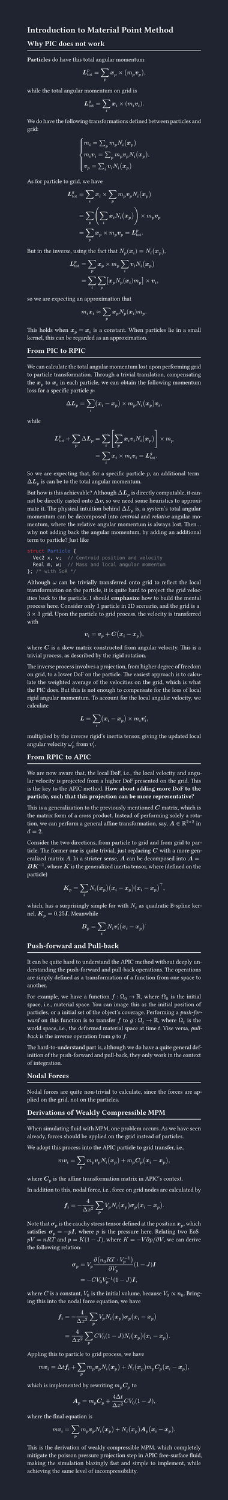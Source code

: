 #set page(fill: rgb("1F2430"))
#set page(width: 148mm, height: auto)

#let foreground = rgb("FDFDFD")
#set text(foreground)
#set par(justify: true)

= Introduction to Material Point Method

== Why PIC does not work

#line(length: 100%, stroke: foreground)

*Particles* do have this total angular momentum:
$
  bold(L)_"tot"^p = sum_p bold(x)_p times (m_p bold(v)_p),
$
while the total angular momentum on grid is
$
  bold(L)_"tot"^g = sum_i bold(x)_i times (m_i bold(v)_i).
$
We do have the following transformations defined between particles and grid:
$
  cases(
    m_i = sum_p m_p N_i (bold(x)_p),
    m_i bold(v)_i = sum_p m_p bold(v)_p N_i (bold(x)_p),
    bold(v)_p = sum_i bold(v)_i N_i (bold(x)_p),
  ).
$
As for particle to grid, we have
$
  bold(L)_"tot"^g
  & = sum_i bold(x)_i times sum_p m_p bold(v)_p N_i (bold(x)_p) \
  & = sum_p (sum_i bold(x)_i N_i (bold(x)_p)) times m_p bold(v)_p \
  & = sum_p bold(x)_p times m_p bold(v)_p = bold(L)_"tot"^p.
$
But in the inverse, using the fact that $N_p (bold(x)_i) = N_i (bold(x)_p)$,
$
  bold(L)_"tot"^p
  & = sum_p bold(x)_p times m_p sum_i bold(v)_i N_i (bold(x)_p) \
  & = sum_i sum_p [bold(x)_p N_p (bold(x)_i) m_p] times bold(v)_i,
$
so we are expecting an approximation that
$
  m_i bold(x)_i approx sum_p bold(x)_p N_p (bold(x)_i) m_p.
$

This holds when $bold(x)_p = bold(x)_i$ is a constant. When particles lie in a small kernel, this can be regarded as an approximation.

== From PIC to RPIC

#line(length: 100%, stroke: foreground)

We can calculate the total angular momentum lost upon performing grid to particle transformation.
Through a trivial translation, compensating the $bold(x)_p$ to $bold(x)_i$ in each particle, we can obtain the following momentum loss for a specific particle $p$:
$ Delta bold(L)_p = sum_i (bold(x)_i - bold(x)_p) times m_p N_i (bold(x)_p) bold(v)_i, $
while
$
  bold(L)_"tot"^p + sum_p Delta bold(L)_p
  & = sum_i [sum_p bold(x)_i bold(v)_i N_i (bold(x)_p)] times m_p \
  & = sum_i bold(x)_i times m_i bold(v)_i = bold(L)_"tot"^g.
$
So we are expecting that, for a specific particle $p$, an additional term $Delta bold(L)_p$ is can be to the total angular momentum.

But how is this achievable? Although $Delta bold(L)_p$ is directly computable, it cannot be directly casted onto $Delta bold(v)$, so we need some heuristics to approximate it.
The physical intuition behind $Delta L_p$ is, a system's total angular momentum can be decomposed into _centroid_ and _relative_ angular momentum, where the relative angular momentum is always lost.
Then... why not adding back the angular momentum, by adding an additional term to particle? Just like ```cpp
struct Particle {
  Vec2 x, v;  // Centroid position and velocity
  Real m, w;  // Mass and local angular momentum
}; /* with SoA */
```

Although $omega$ can be trivially transferred onto grid to reflect the local transformation on the particle, it is quite hard to project the grid velocities back to the particle.
I should *emphasize* how to build the mental process here. Consider only $1$ particle in 2D scenario, and the grid is a $3 times 3$ grid.
Upon the particle to grid process, the velocity is transferred with
$
  bold(v)_i = bold(v)_p + bold(C) (bold(x)_i - bold(x)_p),
$
where $bold(C)$ is a #link("https://en.wikipedia.org/wiki/Skew-symmetric_matrix")[skew matrix] constructed from angular velocity. This is a trivial process, as described by the rigid rotation.

The inverse process involves a projection, from higher degree of freedom on grid, to a lower DoF on the particle. The easiest approach is to calculate the weighted average of the velocities on the grid, which is what the PIC does.
But this is not enough to compensate for the loss of local rigid angular momentum.
To account for the local angular velocity, we calculate
$
  bold(L) = sum_i (bold(x)_i - bold(x)_p) times m_i bold(v)'_i,
$
multiplied by the inverse rigid's inertia tensor, giving the updated local angular velocity $omega'_p$ from $bold(v)'_i$.

== From RPIC to APIC

#line(length: 100%, stroke: foreground)

We are now aware that, the local DoF, i.e., the local velocity and angular velocity is projected from a higher DoF presented on the grid.
This is the key to the APIC method.
*How about adding more DoF to the particle, such that this projection can be more representative?*

This is a generalization to the previously mentioned $bold(C)$ matrix, which is the matrix form of a cross product.
Instead of performing solely a rotation, we can perform a general affine transformation, say, $bold(A) in RR^(2 times 2)$ in $d = 2$.

Consider the two directions, from particle to grid and from grid to particle.
The former one is quite trivial, just replacing $bold(C)$ with a more generalized matrix $A$.
In a stricter sense, $bold(A)$ can be decomposed into $bold(A) = bold(B) bold(K)^(-1)$, where $bold(K)$ is the generalized inertia tensor, where (defined on the particle)
$
  bold(K)_p = sum_i N_i (bold(x)_p) (bold(x)_i - bold(x)_p) (bold(x)_i - bold(x)_p)^top,
$
which, has a surprisingly simple for with $N_i$ as quadratic B-spline kernel, $bold(K)_p = 0.25 bold(I)$.
Meanwhile
$
  bold(B)_p = sum_i N_i bold(v)'_i (bold(x)_i - bold(x)_p)^.
$

== Push-forward and Pull-back

#line(length: 100%, stroke: foreground)

It can be quite hard to understand the APIC method without deeply understanding the push-forward and pull-back operations.
The operations are simply defined as a transformation of a function from one space to another.

For example, we have a function $f: Omega_0 arrow RR$, where $Omega_0$ is the initial space, i.e., material space. You can image this as the initial position of particles, or a initial set of the object's coverage.
Performing a _push-forward_ on this function is to transfer $f$ to $g: Omega_t arrow RR$, where $Omega_t$ is the world space, i.e., the deformed material space at time $t$. 
Vise versa, _pull-back_ is the inverse operation from $g$ to $f$.

The hard-to-understand part is, although we do have a quite general definition of the push-forward and pull-back, they only work in the context of integration.

== Nodal Forces

#line(length: 100%, stroke: foreground)

Nodal forces are quite non-trivial to calculate, since the forces are applied on the grid, not on the particles.

== Derivations of Weakly Compressible MPM

#line(length: 100%, stroke: foreground)

When simulating fluid with MPM, one problem occurs.
As we have seen already, forces should be applied on the grid instead of particles.

We adopt this process into the APIC particle to grid transfer, i.e.,
$
  m bold(v)_i = sum_p m_p bold(v)_p N_i (bold(x)_p) + m_p bold(C)_p (bold(x)_i - bold(x)_p),
$
where $bold(C)_p$ is the affine transformation matrix in APIC's context.

In addition to this, nodal force, i.e., force on grid nodes are calculated by
$
  bold(f)_i = -(4) / (Delta x^2) sum_p V_p N_i (bold(x)_p) bold(sigma)_p (bold(x)_i - bold(x)_p).
$

Note that $bold(sigma)_p$ is the cauchy stress tensor defined at the position $bold(x)_p$, which satisfies $bold(sigma)_p = -p bold(I)$, where $p$ is the pressure here.
Relating two EoS $p V = n R T$ and $p = K (1 - J)$, where $K = -V partial p \/ partial V$, we can derive the following relation:
$
  bold(sigma)_p
  & = V_p (partial (n_0 R T dot V_p^(-1))) / (partial V_p) (1 - J) bold(I) \
  & = -C V_0 V_p^(-1) (1 - J) bold(I),
$
where $C$ is a constant, $V_0$ is the initial volume, because $V_0 prop n_0$.
Bringing this into the nodal force equation, we have
$
  bold(f)_i
  & = -(4) / (Delta x^2) sum_p V_p N_i (bold(x)_p) bold(sigma)_p (bold(x)_i - bold(x)_p) \
  & = (4) / (Delta x^2) sum_p C V_0 (1 - J) N_i (bold(x)_p) (bold(x)_i - bold(x)_p).
$

Appling this to particle to grid process, we have
$
  m bold(v)_i = Delta t bold(f)_i + sum_p m_p bold(v)_p N_i (bold(x)_p) + N_i (bold(x)_p) m_p bold(C)_p (
    bold(x)_i - bold(x)_p
  ),
$
which is implemented by rewriting $m_p bold(C)_p$ to
$
  bold(A)_p = m_p bold(C)_p + (4 Delta t) / (Delta x^2) C V_0(1 - J),
$
where the final equation is
$
  m bold(v)_i = sum_p m_p bold(v)_p N_i (bold(x)_p) + N_i (bold(x)_p) bold(A)_p (bold(x)_i - bold(x)_p).
$

This is the derivation of weakly compressible MPM, which completely mitigate the poisson pressure projection step in APIC free-surface fluid, making the simulation blazingly fast and simple to implement, while achieving the same level of incompressibility.